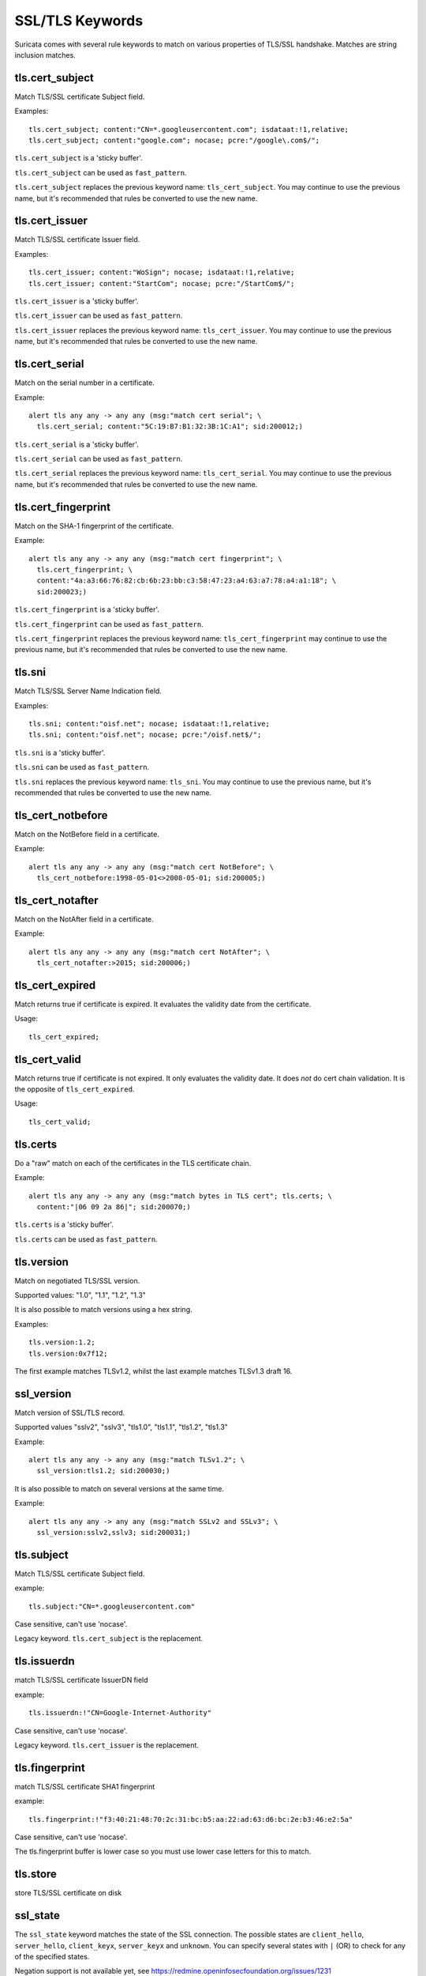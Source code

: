 SSL/TLS Keywords
================

Suricata comes with several rule keywords to match on various properties of TLS/SSL handshake. Matches are string inclusion matches.

tls.cert_subject
----------------

Match TLS/SSL certificate Subject field.

Examples::

  tls.cert_subject; content:"CN=*.googleusercontent.com"; isdataat:!1,relative;
  tls.cert_subject; content:"google.com"; nocase; pcre:"/google\.com$/";

``tls.cert_subject`` is a 'sticky buffer'.

``tls.cert_subject`` can be used as ``fast_pattern``.

``tls.cert_subject`` replaces the previous keyword name: ``tls_cert_subject``. You may continue
to use the previous name, but it's recommended that rules be converted to use
the new name.

tls.cert_issuer
---------------

Match TLS/SSL certificate Issuer field.

Examples::

  tls.cert_issuer; content:"WoSign"; nocase; isdataat:!1,relative;
  tls.cert_issuer; content:"StartCom"; nocase; pcre:"/StartCom$/";

``tls.cert_issuer`` is a 'sticky buffer'.

``tls.cert_issuer`` can be used as ``fast_pattern``.

``tls.cert_issuer`` replaces the previous keyword name: ``tls_cert_issuer``. You may continue
to use the previous name, but it's recommended that rules be converted to use
the new name.

tls.cert_serial
---------------

Match on the serial number in a certificate.

Example::

  alert tls any any -> any any (msg:"match cert serial"; \
    tls.cert_serial; content:"5C:19:B7:B1:32:3B:1C:A1"; sid:200012;)

``tls.cert_serial`` is a 'sticky buffer'.

``tls.cert_serial`` can be used as ``fast_pattern``.

``tls.cert_serial`` replaces the previous keyword name: ``tls_cert_serial``. You may continue
to use the previous name, but it's recommended that rules be converted to use
the new name.

tls.cert_fingerprint
--------------------

Match on the SHA-1 fingerprint of the certificate.

Example::

  alert tls any any -> any any (msg:"match cert fingerprint"; \
    tls.cert_fingerprint; \
    content:"4a:a3:66:76:82:cb:6b:23:bb:c3:58:47:23:a4:63:a7:78:a4:a1:18"; \
    sid:200023;)

``tls.cert_fingerprint`` is a 'sticky buffer'.

``tls.cert_fingerprint`` can be used as ``fast_pattern``.

``tls.cert_fingerprint`` replaces the previous keyword name: ``tls_cert_fingerprint`` may continue
to use the previous name, but it's recommended that rules be converted to use
the new name.

tls.sni
-------

Match TLS/SSL Server Name Indication field.

Examples::

  tls.sni; content:"oisf.net"; nocase; isdataat:!1,relative;
  tls.sni; content:"oisf.net"; nocase; pcre:"/oisf.net$/";

``tls.sni`` is a 'sticky buffer'.

``tls.sni`` can be used as ``fast_pattern``.

``tls.sni`` replaces the previous keyword name: ``tls_sni``. You may continue
to use the previous name, but it's recommended that rules be converted to use
the new name.

tls_cert_notbefore
------------------

Match on the NotBefore field in a certificate.

Example::

  alert tls any any -> any any (msg:"match cert NotBefore"; \
    tls_cert_notbefore:1998-05-01<>2008-05-01; sid:200005;)

tls_cert_notafter
-----------------

Match on the NotAfter field in a certificate.

Example::

  alert tls any any -> any any (msg:"match cert NotAfter"; \
    tls_cert_notafter:>2015; sid:200006;)

tls_cert_expired
----------------

Match returns true if certificate is expired. It evaluates the validity date
from the certificate.

Usage::

  tls_cert_expired;

tls_cert_valid
--------------

Match returns true if certificate is not expired. It only evaluates the
validity date. It does *not* do cert chain validation. It is the opposite
of ``tls_cert_expired``.

Usage::

  tls_cert_valid;

tls.certs
---------

Do a "raw" match on each of the certificates in the TLS certificate chain.

Example::

  alert tls any any -> any any (msg:"match bytes in TLS cert"; tls.certs; \
    content:"|06 09 2a 86|"; sid:200070;)

``tls.certs`` is a 'sticky buffer'.

``tls.certs`` can be used as ``fast_pattern``.

tls.version
-----------

Match on negotiated TLS/SSL version.

Supported values: "1.0", "1.1", "1.2", "1.3"

It is also possible to match versions using a hex string.

Examples::

  tls.version:1.2;
  tls.version:0x7f12;

The first example matches TLSv1.2, whilst the last example matches TLSv1.3
draft 16.

ssl_version
-----------

Match version of SSL/TLS record.

Supported values "sslv2", "sslv3", "tls1.0", "tls1.1", "tls1.2", "tls1.3"

Example::

  alert tls any any -> any any (msg:"match TLSv1.2"; \
    ssl_version:tls1.2; sid:200030;)

It is also possible to match on several versions at the same time.

Example::

  alert tls any any -> any any (msg:"match SSLv2 and SSLv3"; \
    ssl_version:sslv2,sslv3; sid:200031;)

tls.subject
-----------

Match TLS/SSL certificate Subject field.

example:


::

  tls.subject:"CN=*.googleusercontent.com"

Case sensitive, can't use 'nocase'.

Legacy keyword. ``tls.cert_subject`` is the replacement.

tls.issuerdn
------------

match TLS/SSL certificate IssuerDN field

example:


::

  tls.issuerdn:!"CN=Google-Internet-Authority"

Case sensitive, can't use 'nocase'.

Legacy keyword. ``tls.cert_issuer`` is the replacement.

tls.fingerprint
---------------

match TLS/SSL certificate SHA1 fingerprint

example:


::

  tls.fingerprint:!"f3:40:21:48:70:2c:31:bc:b5:aa:22:ad:63:d6:bc:2e:b3:46:e2:5a"

Case sensitive, can't use 'nocase'.

The tls.fingerprint buffer is lower case so you must use lower case letters for this to match.

tls.store
---------

store TLS/SSL certificate on disk

ssl_state
---------

The ``ssl_state`` keyword matches the state of the SSL connection. The possible states
are ``client_hello``, ``server_hello``, ``client_keyx``, ``server_keyx`` and ``unknown``.
You can specify several states with ``|`` (OR) to check for any of the specified states.

Negation support is not available yet, see https://redmine.openinfosecfoundation.org/issues/1231

tls.random
----------

Matches on the 32 bytes of the TLS random field.

Example::

  alert tls any any -> any any (msg:"TLS random test"; \
    tls.random; content:"|9b ce 7a 5e 57 5d 77 02 07 c2 9d be 24 01 cc f0 5d cd e1 d2 a5 86 9c 4a 3e ee 38 db 55 1a d9 bc|"; sid: 200074;)

``tls.random`` is a sticky buffer.

tls.random_time
---------------

Matches on the first 4 bytes of the TLS random field.

Example::

  alert tls any any -> any any (msg:"TLS random_time test"; \
    tls.random_time; content:"|9b ce 7a 5e|"; sid: 200075;)

``tls.random_time`` is a sticky buffer.

tls.random_bytes
----------------

Matches on the last 28 bytes of the TLS random field.

Example::

  alert tls any any -> any any (msg:"TLS random_bytes test"; \
    tls.random_bytes; content:"|57 5d 77 02 07 c2 9d be 24 01 cc f0 5d cd e1 d2 a5 86 9c 4a 3e ee 38 db 55 1a d9 bc|"; sid: 200076;)

``tls.random_bytes`` is a sticky buffer.
